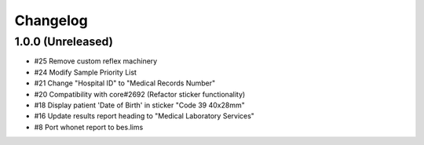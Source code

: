 Changelog
=========

1.0.0 (Unreleased)
------------------

- #25 Remove custom reflex machinery
- #24 Modify Sample Priority List
- #21 Change "Hospital ID" to "Medical Records Number"
- #20 Compatibility with core#2692 (Refactor sticker functionality)
- #18 Display patient 'Date of Birth' in sticker "Code 39 40x28mm" 
- #16 Update results report heading to "Medical Laboratory Services"
- #8 Port whonet report to bes.lims
